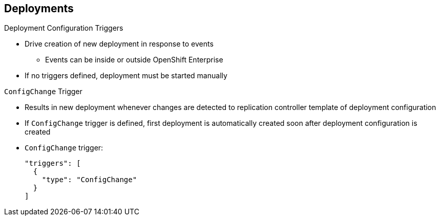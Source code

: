 == Deployments

.Deployment Configuration Triggers

* Drive creation of new deployment in response to events
** Events can be inside or outside OpenShift Enterprise

* If no triggers defined, deployment must be started manually

.`ConfigChange` Trigger

* Results in new deployment whenever changes are detected to replication
 controller template of deployment configuration

* If `ConfigChange` trigger is defined, first deployment is automatically
 created soon after deployment configuration is created

* `ConfigChange` trigger:
+
----
"triggers": [
  {
    "type": "ConfigChange"
  }
]
----

ifdef::showscript[]
=== Transcript
A deployment configuration can contain triggers that drive the creation of new
 deployments in response to events, both inside and outside OpenShift Enterprise.

If no triggers are defined in a deployment configuration, deployments must be
 started manually.

The `ConfigChange` trigger results in a new deployment whenever changes are
 detected to the replication controller template of the deployment configuration.

If a `ConfigChange` trigger is defined in a deployment configuration, the first
 deployment is automatically created soon after the deployment configuration
  itself is created.

endif::showscript[]

